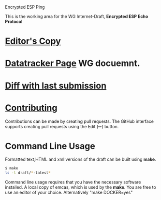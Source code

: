 Encrypted ESP Ping

This is the working area for the WG Internet-Draft, *Encrypted ESP Echo Protocol*

* [[https://antonyantony.github.io/draft-ietf-ipsecme-encrypted-esp-ping/draft-ietf-ipsecme-encrypted-esp-ping-latest.html][Editor's Copy]]
* [[https://datatracker.ietf.org/doc/draft-ietf-ipsecme-encrypted-esp-ping//][Datatracker Page]] WG docuemnt.
* [[https://author-tools.ietf.org/api/iddiff?doc_1=draft-ietf-ipsecme-encrypted-esp-ping&url_2=https://antonyantony.github.io/draft-ietf-ipsecme-encrypted-esp-ping/draft-ietf-ipsecme-encrypted-esp-ping-latest.txt][Diff with last submission]]

* [[https://github.com/antonyantony/draft-ietf-ipsecme-encrypted-esp-ping//blob/main/CONTRIBUTING.md][Contributing]]

Contributions can be made by creating pull requests.
The GitHub interface supports creating pull requests using the Edit (✏) button.

* Command Line Usage

Formatted text,HTML and xml versions of the draft can be built using *make*.

#+BEGIN_SRC sh
$ make
ls -l draft/*-latest*
#+END_SRC

Command line usage requires that you have the necessary software installed. A local copy of emcas, which is used by the *make*. You are free to use an editor of your choice.
Alternatively "make DOCKER=yes"
